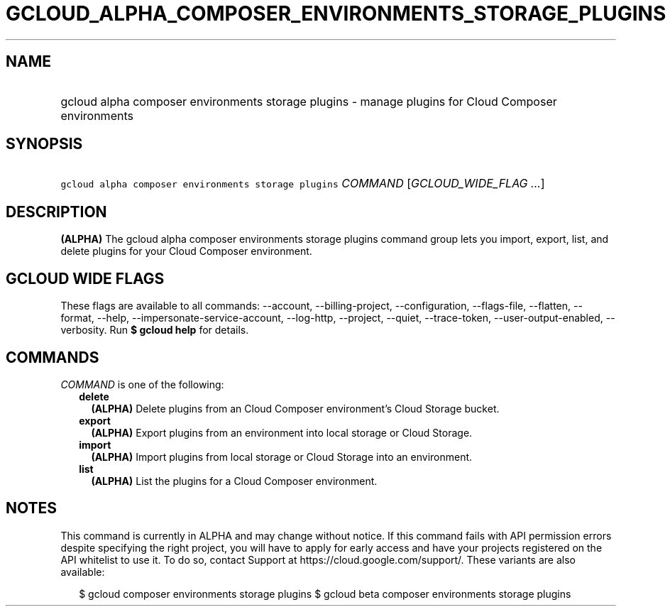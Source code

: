 
.TH "GCLOUD_ALPHA_COMPOSER_ENVIRONMENTS_STORAGE_PLUGINS" 1



.SH "NAME"
.HP
gcloud alpha composer environments storage plugins \- manage plugins for Cloud Composer environments



.SH "SYNOPSIS"
.HP
\f5gcloud alpha composer environments storage plugins\fR \fICOMMAND\fR [\fIGCLOUD_WIDE_FLAG\ ...\fR]



.SH "DESCRIPTION"

\fB(ALPHA)\fR The gcloud alpha composer environments storage plugins command
group lets you import, export, list, and delete plugins for your Cloud Composer
environment.



.SH "GCLOUD WIDE FLAGS"

These flags are available to all commands: \-\-account, \-\-billing\-project,
\-\-configuration, \-\-flags\-file, \-\-flatten, \-\-format, \-\-help,
\-\-impersonate\-service\-account, \-\-log\-http, \-\-project, \-\-quiet,
\-\-trace\-token, \-\-user\-output\-enabled, \-\-verbosity. Run \fB$ gcloud
help\fR for details.



.SH "COMMANDS"

\f5\fICOMMAND\fR\fR is one of the following:

.RS 2m
.TP 2m
\fBdelete\fR
\fB(ALPHA)\fR Delete plugins from an Cloud Composer environment's Cloud Storage
bucket.

.TP 2m
\fBexport\fR
\fB(ALPHA)\fR Export plugins from an environment into local storage or Cloud
Storage.

.TP 2m
\fBimport\fR
\fB(ALPHA)\fR Import plugins from local storage or Cloud Storage into an
environment.

.TP 2m
\fBlist\fR
\fB(ALPHA)\fR List the plugins for a Cloud Composer environment.


.RE
.sp

.SH "NOTES"

This command is currently in ALPHA and may change without notice. If this
command fails with API permission errors despite specifying the right project,
you will have to apply for early access and have your projects registered on the
API whitelist to use it. To do so, contact Support at
https://cloud.google.com/support/. These variants are also available:

.RS 2m
$ gcloud composer environments storage plugins
$ gcloud beta composer environments storage plugins
.RE


